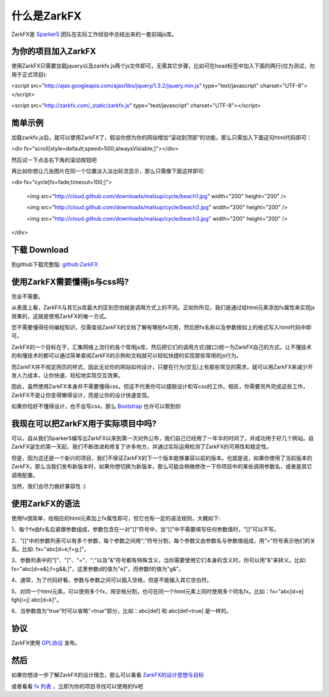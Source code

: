 什么是ZarkFX
============

ZarkFX是 `Sparker5 <http://sparker5.com>`_ 团队在实际工作经验中总结出来的一套前端js库。

为你的项目加入ZarkFX
--------------------

使用ZarkFX只需要加载jquery以及zarkfx.js两个js文件即可，无需其它步骤，比如可在head标签中加入下面的两行(仅为测试，勿用于正式项目):

<script src="http://ajax.googleapis.com/ajax/libs/jquery/1.3.2/jquery.min.js" type="text/javascript" charset="UTF-8"></script>

<script src="http://zarkfx.com/_static/zarkfx.js" type="text/javascript" charset="UTF-8"></script>

简单示例
--------

加载zarkfx.js后，就可以使用ZarkFX了，假设你想为你的网站增加“滚动到顶部”的功能，那么只需加入下面这句html代码即可：

<div fx="scroll[style=default;speed=500;alwaysVisiable;]"></div>

然后试一下点击右下角的滚动按钮吧



再比如你想让几张图片在同一个位置淡入淡出轮流显示，那么只需像下面这样即可:

<div fx="cycle[fx=fade;timeout=100;]">

    <img src="http://cloud.github.com/downloads/malsup/cycle/beach1.jpg" width="200" height="200" />

    <img src="http://cloud.github.com/downloads/malsup/cycle/beach2.jpg" width="200" height="200" />

    <img src="http://cloud.github.com/downloads/malsup/cycle/beach3.jpg" width="200" height="200" />

</div>

下载 Download
-------------

到github下载完整版: `github:ZarkFX <http://github.com/sdjl/zarkfx>`_


使用ZarkFX需要懂得js与css吗?
-------------------------------

完全不需要。

从表面上看，ZarkFX与其它js库最大的区别恐怕就是调用方式上的不同。正如你所见，我们是通过给html元素添加fx属性来实现js效果的，这就是使用ZarkFX的唯一方式。

您不需要懂得任何编程知识，仅需查阅ZarkFX的文档了解有哪些fx可用，然后把fx名称以及参数按如上的格式写入html代码中即可。

ZarkFX的一个目标在于，汇集网络上流行的各个常用js库，然后把它们的调用方式(接口)统一为ZarkFX自己的方式，让不懂技术的和懂技术的都可以通过简单查阅ZarkFX的示例和文档就可以轻松快捷的实现那些常用的js行为。

而ZarkFX并不规定网页的样式，因此无论你的网站如何设计，只要在行为(交互)上有那些常见的需求，就可以用ZarkFX来减少开发人力成本，让你快速、轻松地实现交互效果。

因此，虽然使用ZarkFX本身并不需要懂得css，但这不代表你可以摆脱设计和写css的工作。相反，你需要另外完成这些工作，ZarkFX不是让你变得懒得设计，而是让你的设计快速变现。

如果你恰好不懂得设计，也不会写css，那么 `Bootstrap <http://twitter.github.com/bootstrap/>`_ 也许可以帮到你


我现在可以把ZarkFX用于实际项目中吗?
-----------------------------------

可以，自从我们Sparker5编写出ZarkFX以来到第一次对外公布，我们自己已经用了一年半的时间了，并成功用于好几个网站。自ZarkFX诞生的第一天起，我们不断改进和修复了许多地方，并通过实际运用检测了ZarkFX的可用性和稳定性。

但是，因为这还是一个新兴的项目，我们不保证ZarkFX的下一个版本能够兼容以前的版本。也就是说，如果你使用了当前版本的ZarkFX，那么当我们发布新版本时，如果你想切换为新版本，那么可能会稍微修改一下你项目中的某些调用参数名，或者是其它调用配置。

当然，我们会尽力做好兼容性 :)


使用ZarkFX的语法
-----------------

使用fx很简单，给相应的html元素加上fx属性即可，但它也有一定的语法规则，大概如下:

1、每个fx由fx名后紧跟参数组成，参数包含在一对"[]"符号中，当"[]"中不需要填写任何参数值时，"[]"可以不写。

2、"[]"中的参数列表可以有多个参数，每个参数之间用“;”符号分割，每个参数又由参数名与参数值组成，用“=”符号表示他们的关系。比如: fx="abc[d=e;f=g;]"。

3、参数列表中的"["、"]"、"="、";"以及"&"符号都有特殊含义，当你需要使用它们本身的含义时，你可以用"&"来转义。比如: fx="abc[d=e&];f=g&&;]"，这里参数d的值为"e]"，而参数f的值为"g&"。

4、通常，为了代码好看，参数与参数之间可以插入空格，但是不能输入其它空白符。

5、对同一个html元素，可以使用多个fx，用空格分割，也可在同一个html元素上同时使用多个同名fx。比如：fx="abc[d=e] fgh[i=j] abc[d=k]"。

6、当参数值为"true"时可以省略"=true"部分，比如：abc[def] 和 abc[def=true] 是一样的。


协议
----

ZarkFX使用 `GPL协议 <http://www.gnu.org/licenses/gpl.html>`_ 发布。


然后
--------

如果你想进一步了解ZarkFX的设计理念，那么可以看看 `ZarkFX的设计思想与目标 </target.html>`_

或者看看 `fx 列表 </fx_list.html>`_ ，立即为你的项目寻找可以使用的fx吧
